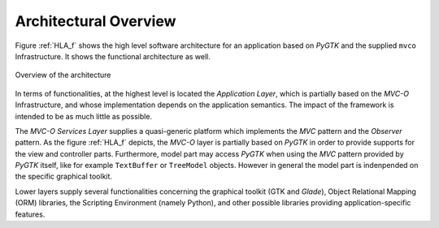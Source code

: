 Architectural Overview
======================

Figure :ref:`HLA_f` shows the high level software architecture for an
application based on *PyGTK* and the supplied ``mvco`` Infrastructure. It
shows the functional architecture as well.

.. _HLA_f:

.. figure:: images/arch.png
   :width: 8 cm
   :align: center

   Overview of the architecture

In terms of functionalities, at the highest level is located the
*Application Layer*, which is partially based on the *MVC-O*
Infrastructure, and whose implementation depends on the application
semantics. The impact of the framework is intended to be as much
little as possible. 

The *MVC-O Services Layer* supplies a quasi-generic platform
which implements the *MVC* pattern and the *Observer* pattern. As the figure :ref:`HLA_f`
depicts, the *MVC-O* layer is partially based on *PyGTK* in order to
provide supports for the view and controller parts. Furthermore, model
part may access *PyGTK* when using the *MVC* pattern provided by *PyGTK* itself,
like for example ``TextBuffer`` or ``TreeModel``
objects. However in general the model part is indenpended on the
specific graphical toolkit.

Lower layers supply several functionalities concerning the
graphical toolkit (GTK and *Glade*), Object Relational Mapping
(ORM) libraries, the Scripting Environment (namely Python), and
other possible libraries providing application-specific features.

